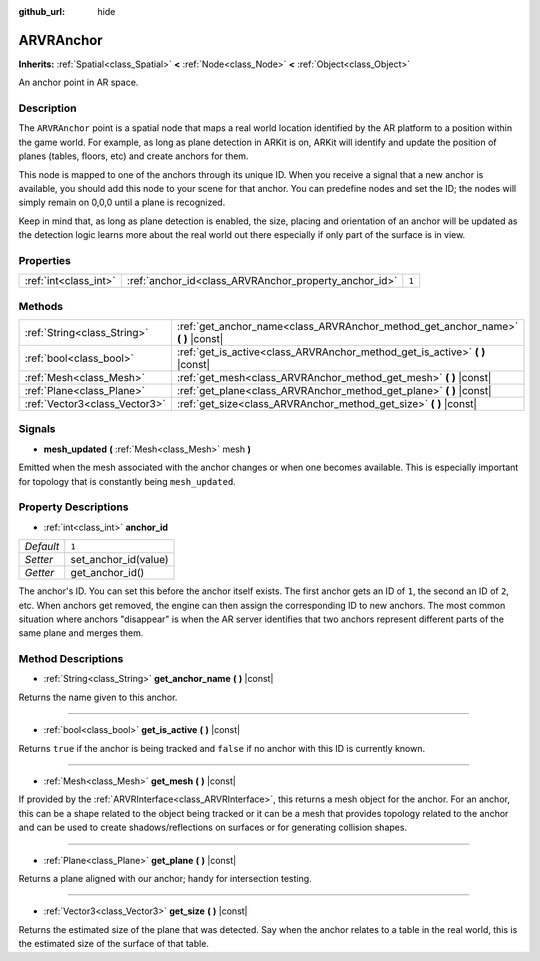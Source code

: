 :github_url: hide

.. DO NOT EDIT THIS FILE!!!
.. Generated automatically from Godot engine sources.
.. Generator: https://github.com/godotengine/godot/tree/3.5/doc/tools/make_rst.py.
.. XML source: https://github.com/godotengine/godot/tree/3.5/doc/classes/ARVRAnchor.xml.

.. _class_ARVRAnchor:

ARVRAnchor
==========

**Inherits:** :ref:`Spatial<class_Spatial>` **<** :ref:`Node<class_Node>` **<** :ref:`Object<class_Object>`

An anchor point in AR space.

Description
-----------

The ``ARVRAnchor`` point is a spatial node that maps a real world location identified by the AR platform to a position within the game world. For example, as long as plane detection in ARKit is on, ARKit will identify and update the position of planes (tables, floors, etc) and create anchors for them.

This node is mapped to one of the anchors through its unique ID. When you receive a signal that a new anchor is available, you should add this node to your scene for that anchor. You can predefine nodes and set the ID; the nodes will simply remain on 0,0,0 until a plane is recognized.

Keep in mind that, as long as plane detection is enabled, the size, placing and orientation of an anchor will be updated as the detection logic learns more about the real world out there especially if only part of the surface is in view.

Properties
----------

+-----------------------+-------------------------------------------------------+-------+
| :ref:`int<class_int>` | :ref:`anchor_id<class_ARVRAnchor_property_anchor_id>` | ``1`` |
+-----------------------+-------------------------------------------------------+-------+

Methods
-------

+-------------------------------+-------------------------------------------------------------------------------------+
| :ref:`String<class_String>`   | :ref:`get_anchor_name<class_ARVRAnchor_method_get_anchor_name>` **(** **)** |const| |
+-------------------------------+-------------------------------------------------------------------------------------+
| :ref:`bool<class_bool>`       | :ref:`get_is_active<class_ARVRAnchor_method_get_is_active>` **(** **)** |const|     |
+-------------------------------+-------------------------------------------------------------------------------------+
| :ref:`Mesh<class_Mesh>`       | :ref:`get_mesh<class_ARVRAnchor_method_get_mesh>` **(** **)** |const|               |
+-------------------------------+-------------------------------------------------------------------------------------+
| :ref:`Plane<class_Plane>`     | :ref:`get_plane<class_ARVRAnchor_method_get_plane>` **(** **)** |const|             |
+-------------------------------+-------------------------------------------------------------------------------------+
| :ref:`Vector3<class_Vector3>` | :ref:`get_size<class_ARVRAnchor_method_get_size>` **(** **)** |const|               |
+-------------------------------+-------------------------------------------------------------------------------------+

Signals
-------

.. _class_ARVRAnchor_signal_mesh_updated:

- **mesh_updated** **(** :ref:`Mesh<class_Mesh>` mesh **)**

Emitted when the mesh associated with the anchor changes or when one becomes available. This is especially important for topology that is constantly being ``mesh_updated``.

Property Descriptions
---------------------

.. _class_ARVRAnchor_property_anchor_id:

- :ref:`int<class_int>` **anchor_id**

+-----------+----------------------+
| *Default* | ``1``                |
+-----------+----------------------+
| *Setter*  | set_anchor_id(value) |
+-----------+----------------------+
| *Getter*  | get_anchor_id()      |
+-----------+----------------------+

The anchor's ID. You can set this before the anchor itself exists. The first anchor gets an ID of ``1``, the second an ID of ``2``, etc. When anchors get removed, the engine can then assign the corresponding ID to new anchors. The most common situation where anchors "disappear" is when the AR server identifies that two anchors represent different parts of the same plane and merges them.

Method Descriptions
-------------------

.. _class_ARVRAnchor_method_get_anchor_name:

- :ref:`String<class_String>` **get_anchor_name** **(** **)** |const|

Returns the name given to this anchor.

----

.. _class_ARVRAnchor_method_get_is_active:

- :ref:`bool<class_bool>` **get_is_active** **(** **)** |const|

Returns ``true`` if the anchor is being tracked and ``false`` if no anchor with this ID is currently known.

----

.. _class_ARVRAnchor_method_get_mesh:

- :ref:`Mesh<class_Mesh>` **get_mesh** **(** **)** |const|

If provided by the :ref:`ARVRInterface<class_ARVRInterface>`, this returns a mesh object for the anchor. For an anchor, this can be a shape related to the object being tracked or it can be a mesh that provides topology related to the anchor and can be used to create shadows/reflections on surfaces or for generating collision shapes.

----

.. _class_ARVRAnchor_method_get_plane:

- :ref:`Plane<class_Plane>` **get_plane** **(** **)** |const|

Returns a plane aligned with our anchor; handy for intersection testing.

----

.. _class_ARVRAnchor_method_get_size:

- :ref:`Vector3<class_Vector3>` **get_size** **(** **)** |const|

Returns the estimated size of the plane that was detected. Say when the anchor relates to a table in the real world, this is the estimated size of the surface of that table.

.. |virtual| replace:: :abbr:`virtual (This method should typically be overridden by the user to have any effect.)`
.. |const| replace:: :abbr:`const (This method has no side effects. It doesn't modify any of the instance's member variables.)`
.. |vararg| replace:: :abbr:`vararg (This method accepts any number of arguments after the ones described here.)`
